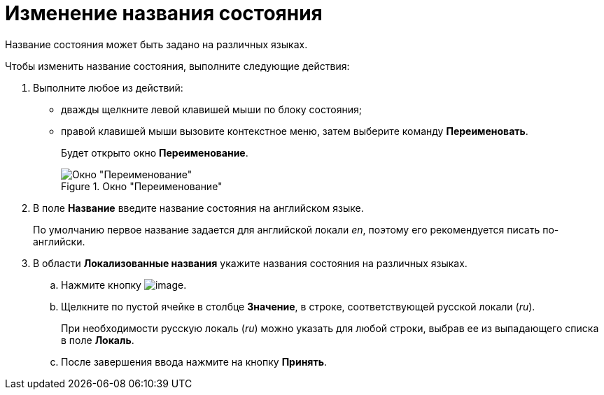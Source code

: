 = Изменение названия состояния

Название состояния может быть задано на различных языках.

.Чтобы изменить название состояния, выполните следующие действия:
. Выполните любое из действий:
* дважды щелкните левой клавишей мыши по блоку состояния;
* правой клавишей мыши вызовите контекстное меню, затем выберите команду *Переименовать*.
+
Будет открыто окно *Переименование*.
+
.Окно "Переименование"
image::state_Rename.png[Окно "Переименование"]
+
. В поле *Название* введите название состояния на английском языке.
+
По умолчанию первое название задается для английской локали _en_, поэтому его рекомендуется писать по-английски.
. В области *Локализованные названия* укажите названия состояния на различных языках.
+
.. Нажмите кнопку image:buttons/state_add_green_plus.png[image].
..  Щелкните по пустой ячейке в столбце *Значение*, в строке, соответствующей русской локали (_ru_).
+
При необходимости русскую локаль (_ru_) можно указать для любой строки, выбрав ее из выпадающего списка в поле *Локаль*.
+
.. После завершения ввода нажмите на кнопку *Принять*.
